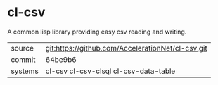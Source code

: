 * cl-csv

A common lisp library providing easy csv reading and writing.

|---------+---------------------------------------------------|
| source  | git:https://github.com/AccelerationNet/cl-csv.git |
| commit  | 64be9b6                                           |
| systems | cl-csv cl-csv-clsql cl-csv-data-table             |
|---------+---------------------------------------------------|
